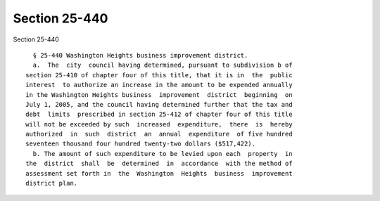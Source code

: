 Section 25-440
==============

Section 25-440 ::    
        
     
        § 25-440 Washington Heights business improvement district.
        a.  The  city  council having determined, pursuant to subdivision b of
      section 25-410 of chapter four of this title, that it is in  the  public
      interest  to authorize an increase in the amount to be expended annually
      in the Washington Heights business  improvement  district  beginning  on
      July 1, 2005, and the council having determined further that the tax and
      debt  limits  prescribed in section 25-412 of chapter four of this title
      will not be exceeded by such  increased  expenditure,  there  is  hereby
      authorized  in  such  district  an  annual  expenditure  of five hundred
      seventeen thousand four hundred twenty-two dollars ($517,422).
        b. The amount of such expenditure to be levied upon each  property  in
      the  district  shall  be  determined  in  accordance  with the method of
      assessment set forth in  the  Washington  Heights  business  improvement
      district plan.
    
    
    
    
    
    
    